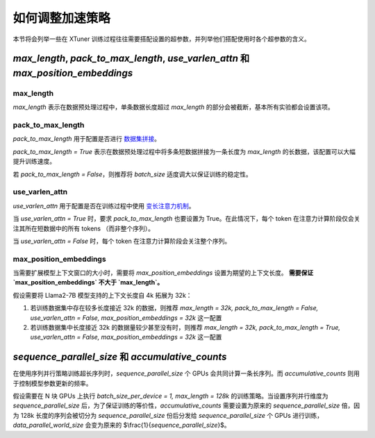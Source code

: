 .. _hyper_parameters:

如何调整加速策略
=====================

本节将会列举一些在 XTuner 训练过程往往需要搭配设置的超参数，并列举他们搭配使用时各个超参数的含义。

`max_length`, `pack_to_max_length`, `use_varlen_attn` 和 `max_position_embeddings`
----------------------

max_length
^^^^^^^^^^^^^^^^^^^

`max_length` 表示在数据预处理过程中，单条数据长度超过 `max_length` 的部分会被截断，基本所有实验都会设置该项。

pack_to_max_length
^^^^^^^^^^^^^^^^^^^^^

`pack_to_max_length` 用于配置是否进行 `数据集拼接 <../accelerate/pack_to_max_length.md>`_。

`pack_to_max_length = True` 表示在数据预处理过程中将多条短数据拼接为一条长度为 `max_length` 的长数据，该配置可以大幅提升训练速度。

若 `pack_to_max_length = False`，则推荐将 `batch_size` 适度调大以保证训练的稳定性。

use_varlen_attn
^^^^^^^^^^^^^^^^^^^^^

`use_varlen_attn` 用于配置是否在训练过程中使用 `变长注意力机制 <../accelerate/varlen_flash_attn.md>`_。

当 `use_varlen_attn = True` 时，要求 `pack_to_max_length` 也要设置为 True。在此情况下，每个 token 在注意力计算阶段仅会关注其所在短数据中的所有 tokens （而非整个序列）。

当 `use_varlen_attn = False` 时，每个 token 在注意力计算阶段会关注整个序列。

max_position_embeddings
^^^^^^^^^^^^^^^^^^^^^

当需要扩展模型上下文窗口的大小时，需要将 `max_position_embeddings` 设置为期望的上下文长度。 **需要保证 `max_position_embeddings` 不大于 `max_length`。**

假设需要将 Llama2-7B 模型支持的上下文长度自 4k 拓展为 32k：

1. 若训练数据集中存在较多长度接近 32k 的数据，则推荐 `max_length = 32k, pack_to_max_length = False, use_varlen_attn = False, max_position_embeddings = 32k` 这一配置
2. 若训练数据集中长度接近 32k 的数据量较少甚至没有时，则推荐 `max_length = 32k, pack_to_max_length = True, use_varlen_attn = False, max_position_embeddings = 32k` 这一配置

`sequence_parallel_size` 和 `accumulative_counts`
----------------------

在使用序列并行策略训练超长序列时，`sequence_parallel_size` 个 GPUs 会共同计算一条长序列。而 `accumulative_counts` 则用于控制模型参数更新的频率。

假设需要在 N 块 GPUs 上执行 `batch_size_per_device = 1, max_length = 128k` 的训练策略。当设置序列并行维度为 `sequence_parallel_size` 后，为了保证训练的等价性，`accumulative_counts` 需要设置为原来的 `sequence_parallel_size` 倍，因为 128k 长度的序列会被切分为 `sequence_parallel_size` 份后分发给 `sequence_parallel_size` 个 GPUs 进行训练，`data_parallel_world_size` 会变为原来的 $\\frac{1}{`sequence_parallel_size`}$。
